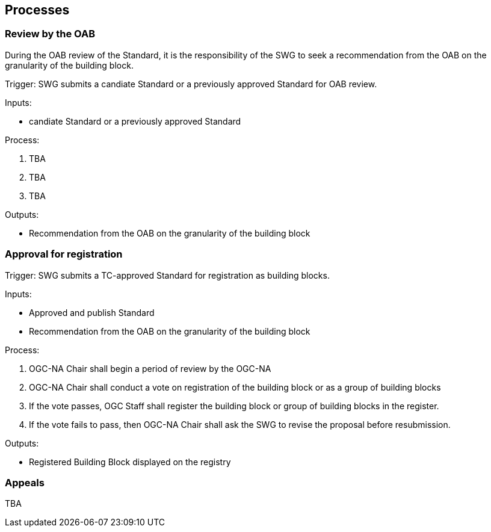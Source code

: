 [[processes]]
== Processes

=== Review by the OAB

During the OAB review of the Standard, it is the responsibility of the SWG to seek a recommendation from the OAB on the granularity of the building block.

Trigger: SWG submits a candiate Standard or a previously approved Standard for OAB review.

Inputs: 

* candiate Standard or a previously approved Standard

Process:

. TBA
. TBA
. TBA

Outputs:

* Recommendation from the OAB on the granularity of the building block

=== Approval for registration

Trigger: SWG submits a TC-approved Standard for registration as building blocks.

Inputs: 

* Approved and publish Standard
* Recommendation from the OAB on the granularity of the building block

Process:

. OGC-NA Chair shall begin a period of review by the OGC-NA
. OGC-NA Chair shall conduct a vote on registration of the building block or as a group of building blocks
. If the vote passes, OGC Staff shall register the building block or group of building blocks in the register.
. If the vote fails to pass, then OGC-NA Chair shall ask the SWG to revise the proposal before resubmission.

Outputs:

* Registered Building Block displayed on the registry


=== Appeals

TBA